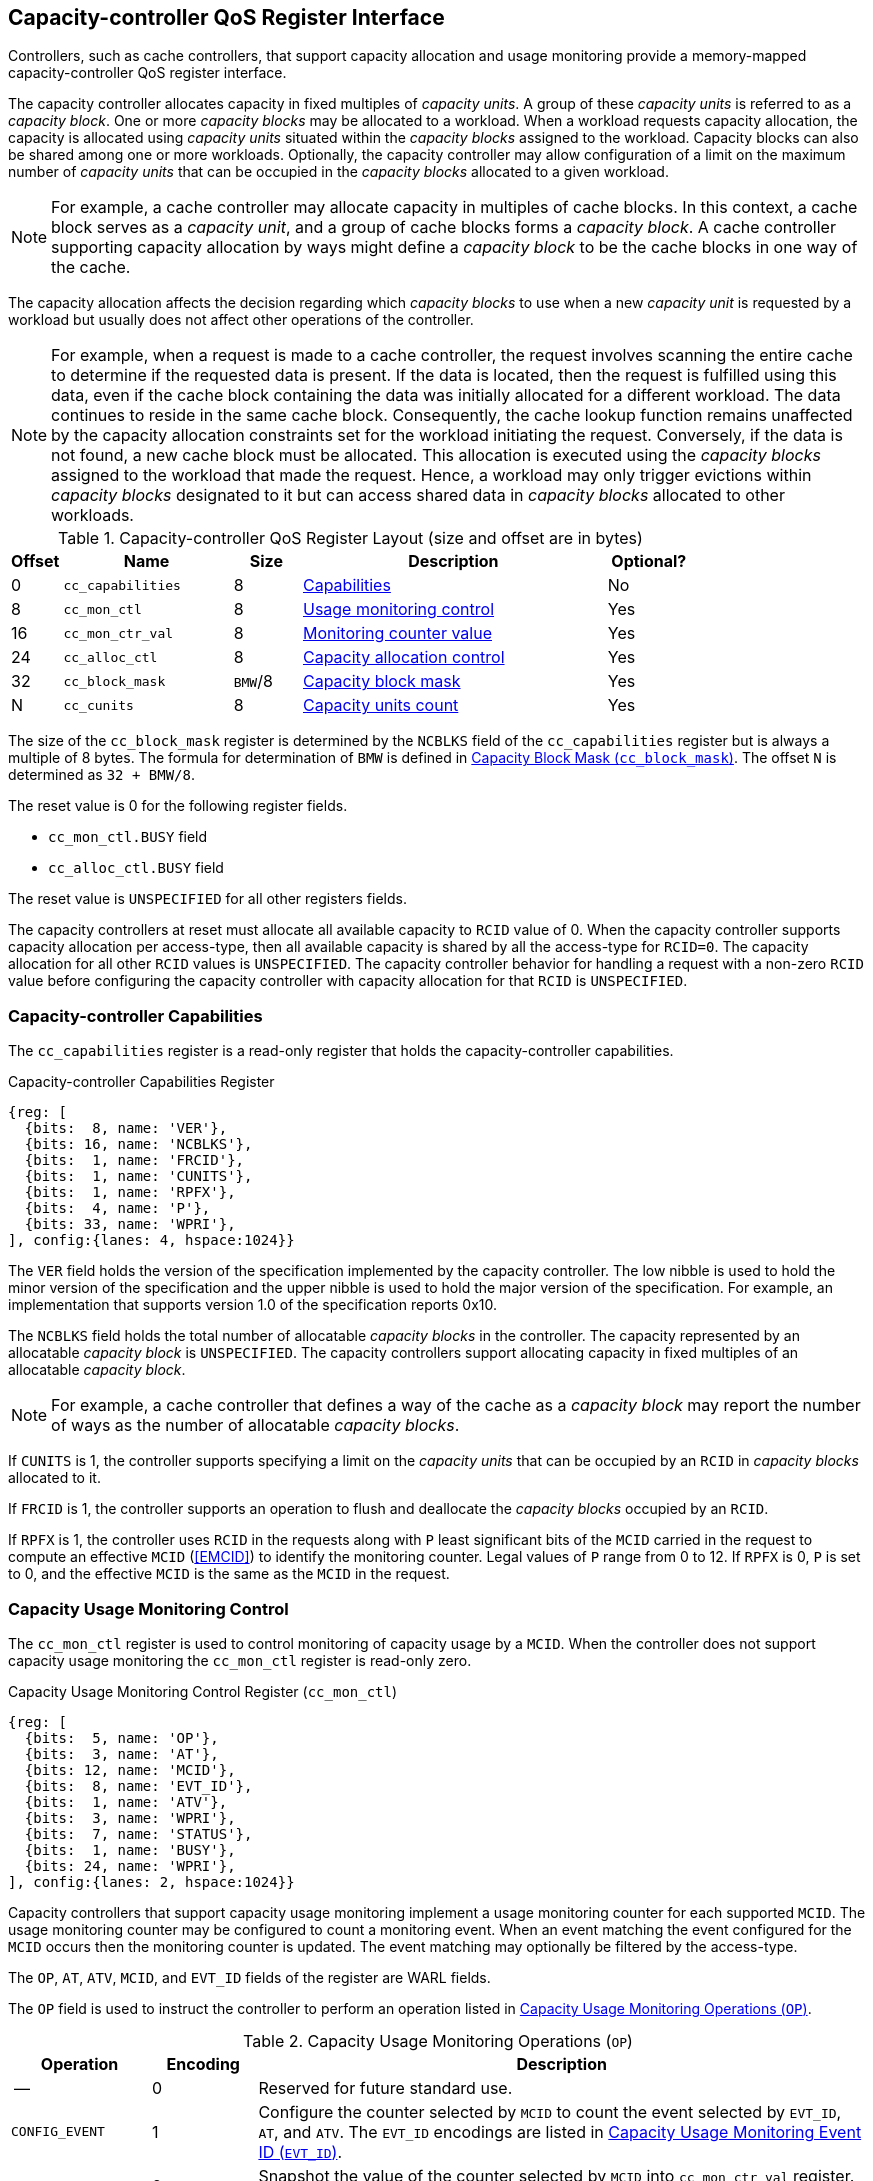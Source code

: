 [[CC_QOS]]
== Capacity-controller QoS Register Interface

Controllers, such as cache controllers, that support capacity allocation and
usage monitoring provide a memory-mapped capacity-controller QoS register
interface.

The capacity controller allocates capacity in fixed multiples of _capacity
units_. A group of these _capacity units_ is referred to as a _capacity block_.
One or more _capacity blocks_ may be allocated to a workload. When a workload
requests capacity allocation, the capacity is allocated using _capacity units_
situated within the _capacity blocks_ assigned to the workload. Capacity blocks
can also be shared among one or more workloads. Optionally, the capacity
controller may allow configuration of a limit on the maximum number of _capacity
units_ that can be occupied in the _capacity blocks_ allocated to a given
workload.

[NOTE]
====
For example, a cache controller may allocate capacity in multiples of cache
blocks. In this context, a cache block serves as a _capacity unit_, and a group
of cache blocks forms a _capacity block_. A cache controller supporting capacity
allocation by ways might define a _capacity block_ to be the cache blocks in one
way of the cache.
====

The capacity allocation affects the decision regarding which _capacity blocks_
to use when a new _capacity unit_ is requested by a workload but usually does
not affect other operations of the controller.

[NOTE]
====
For example, when a request is made to a cache controller, the request involves
scanning the entire cache to determine if the requested data is present. If the
data is located, then the request is fulfilled using this data, even if the
cache block containing the data was initially allocated for a different
workload. The data continues to reside in the same cache block. Consequently,
the cache lookup function remains unaffected by the capacity allocation
constraints set for the workload initiating the request. Conversely, if the data
is not found, a new cache block must be allocated. This allocation is executed
using the _capacity blocks_ assigned to the workload that made the request.
Hence, a workload may only trigger evictions within _capacity blocks_ designated
to it but can access shared data in _capacity blocks_ allocated to other
workloads.
====

[[CC_REG]]
.Capacity-controller QoS Register Layout (size and offset are in bytes)
[width=100%]
[%header, cols="^3,10,^4, 18, 5"]
|===
|Offset|Name              |Size    |Description                 | Optional?
|0     |`cc_capabilities` |8       |<<CC_CAP, Capabilities >>   | No
|8     |`cc_mon_ctl`      |8       |<<CC_MCTL, Usage monitoring
                                    control>>                   | Yes
|16    |`cc_mon_ctr_val`  |8       |<<CC_MCTR, Monitoring
                                    counter value>>             | Yes
|24    |`cc_alloc_ctl`    |8       |<<CC_ALLOC, Capacity
                                    allocation control >>       | Yes
|32    |`cc_block_mask`   |`BMW`/8 |<<CC_BMASK, Capacity
                                    block mask >>               | Yes
|N     |`cc_cunits`       |8       |<<CC_CUNITS, Capacity units
                                    count>>                     | Yes
|===

The size of the `cc_block_mask` register is determined by the `NCBLKS` field
of the `cc_capabilities` register but is always a multiple of 8 bytes. The
formula for determination of `BMW` is defined in <<CC_BMASK>>. The offset `N` is
determined as `32 + BMW/8`.

The reset value is 0 for the following register fields.

* `cc_mon_ctl.BUSY` field
* `cc_alloc_ctl.BUSY` field

The reset value is `UNSPECIFIED` for all other registers fields.

The capacity controllers at reset must allocate all available capacity to `RCID`
value of 0. When the capacity controller supports capacity allocation per
access-type, then all available capacity is shared by all the access-type for
`RCID=0`. The capacity allocation for all other `RCID` values is `UNSPECIFIED`.
The capacity controller behavior for handling a request with a non-zero `RCID`
value before configuring the capacity controller with capacity allocation for
that `RCID` is `UNSPECIFIED`.

[[CC_CAP]]
=== Capacity-controller Capabilities

The `cc_capabilities` register is a read-only register that holds the
capacity-controller capabilities.

.Capacity-controller Capabilities Register
[wavedrom, , ]
....
{reg: [
  {bits:  8, name: 'VER'},
  {bits: 16, name: 'NCBLKS'},
  {bits:  1, name: 'FRCID'},
  {bits:  1, name: 'CUNITS'},
  {bits:  1, name: 'RPFX'},
  {bits:  4, name: 'P'},
  {bits: 33, name: 'WPRI'},
], config:{lanes: 4, hspace:1024}}
....

The `VER` field holds the version of the specification implemented by the
capacity controller. The low nibble is used to hold the minor version of the
specification and the upper nibble is used to hold the major version of the
specification. For example, an implementation that supports version 1.0 of the
specification reports 0x10.

The `NCBLKS` field holds the total number of allocatable _capacity blocks_ in
the controller. The capacity represented by an allocatable _capacity block_ is
`UNSPECIFIED`. The capacity controllers support allocating capacity in fixed
multiples of an allocatable _capacity block_.

[NOTE]
====
For example, a cache controller that defines a way of the cache as a _capacity
block_ may report the number of ways as the number of allocatable _capacity
blocks_.
====

If `CUNITS` is 1, the controller supports specifying a limit on the _capacity
units_ that can be occupied by an `RCID` in _capacity blocks_ allocated to it.

If `FRCID` is 1, the controller supports an operation to flush and deallocate
the _capacity blocks_ occupied by an `RCID`.

<<<

If `RPFX` is 1, the controller uses `RCID` in the requests along with `P` least
significant bits of the `MCID` carried in the request to compute an effective
`MCID` (<<EMCID>>) to identify the monitoring counter. Legal values of `P` range
from 0 to 12. If `RPFX` is 0, `P` is set to 0, and the effective `MCID` is the
same as the `MCID` in the request.

[[CC_MCTL]]
=== Capacity Usage Monitoring Control

The `cc_mon_ctl` register is used to control monitoring of capacity usage by a
`MCID`. When the controller does not support capacity usage monitoring the
`cc_mon_ctl` register is read-only zero.

.Capacity Usage Monitoring Control Register (`cc_mon_ctl`)
[wavedrom, , ]
....
{reg: [
  {bits:  5, name: 'OP'},
  {bits:  3, name: 'AT'},
  {bits: 12, name: 'MCID'},
  {bits:  8, name: 'EVT_ID'},
  {bits:  1, name: 'ATV'},
  {bits:  3, name: 'WPRI'},
  {bits:  7, name: 'STATUS'},
  {bits:  1, name: 'BUSY'},
  {bits: 24, name: 'WPRI'},
], config:{lanes: 2, hspace:1024}}
....

Capacity controllers that support capacity usage monitoring implement a usage
monitoring counter for each supported `MCID`. The usage monitoring counter may
be configured to count a monitoring event. When an event matching the event
configured for the `MCID` occurs then the monitoring counter is updated. The
event matching may optionally be filtered by the access-type.

The `OP`, `AT`, `ATV`, `MCID`, and `EVT_ID` fields of the register are WARL
fields.

The `OP` field is used to instruct the controller to perform an operation listed
in <<CC_MON_OP>>.

<<<

[[CC_MON_OP]]
.Capacity Usage Monitoring Operations (`OP`)
[width=100%]
[%header, cols="16,^12,70"]
|===
|Operation     | Encoding ^| Description
|--            | 0         | Reserved for future standard use.
|`CONFIG_EVENT`| 1         | Configure the counter selected by `MCID` to count
                             the event selected by `EVT_ID`, `AT`, and `ATV`.
                             The `EVT_ID` encodings are listed in <<CC_EVT_ID>>.
|`READ_COUNTER`| 2         | Snapshot the value of the counter selected by
                             `MCID` into `cc_mon_ctr_val` register. The
                             `EVT_ID`, `AT`, and `ATV` fields are not used by
                             this operation.
| --           | 3-23      | Reserved for future standard use.
| --           | 24-31     | Designated for custom use.
|===

The `EVT_ID` field is used to program the identifier of the event to count in
the monitoring counter selected by `MCID`. The `AT` field (See <<AT_ENC>>) is
used to program the access-type to count, and its validity is indicated by the
`ATV` field. When `ATV` is 0, the counter counts requests with all access-types,
and the `AT` value is ignored.

[[CC_EVT_ID]]
.Capacity Usage Monitoring Event ID (`EVT_ID`)
[width=100%]
[%header, cols="12,^12,70"]
|===
|Event ID      | Encoding ^| Description
|`None`        | 0         | Counter does not count and retains its value.
|`Occupancy`   | 1         | Counter is incremented by 1 when a request with a
                             matching `MCID` and `AT` allocates a unit of
                             capacity. The counter is decremented by 1 when a
                             unit of capacity is de-allocated.
| --           | 2-127     | Reserved for future standard use.
| --           | 128-256   | Designated for custom use.
|===

When the `EVT_ID` for a `MCID` is programmed with a non-zero and legal value
using the `CONFIG_EVENT` operation, the counter is reset to 0 and starts counting
matching events for requests with the matching `MCID` and `AT` (if `ATV` is 1).
However, if the `EVT_ID` is programmed to 0, the counter retains its current value
but stops counting.

A controller that does not support monitoring by access-type can hardwire the
`ATV` and the `AT` fields to 0, indicating that the counter counts requests with
all access-types.

When the `cc_mon_ctl` register is written, the controller may need to perform
several actions that may not complete synchronously with the write. A write to
the `cc_mon_ctl` sets the read-only `BUSY` bit to 1 indicating the controller
is performing the requested operation. When the `BUSY` bit reads 0, the operation
is complete, and the read-only `STATUS` field provides a status value (see
<<CC_MON_STS>> for  details). Written values to the `BUSY` and the `STATUS`
fields are ignored. An implementation that can complete the operation
synchronously with the write may hardwire the `BUSY` bit to 0. The state of the
 `BUSY` bit, when not hardwired to 0, shall only change in response to a write to
the register. The `STATUS` field remains valid until a subsequent write to the
`cc_mon_ctl` register.

[[CC_MON_STS]]
.`cc_mon_ctl.STATUS` Field Encodings
[width=100%]
[%header, cols="12,70"]
|===
|`STATUS` | Description
| 0       | Reserved
| 1       | The operation was successfully completed.
| 2       | An invalid operation (`OP`) was requested.
| 3       | An operation was requested for an invalid `MCID`.
| 4       | An operation was requested for an invalid `EVT_ID`.
| 5       | An operation was requested for an invalid `AT`.
| 6-63    | Reserved for future standard use.
| 64-127  | Designated for custom use.
|===

When the `BUSY` bit is set to 1, the behavior of writes to the `cc_mon_ctl` is
`UNSPECIFIED`. Some implementations may ignore the second write, while others
may perform the operation determined by the second write. To ensure proper
operation, software must first verify that the `BUSY` bit is 0 before writing
the `cc_mon_ctl` register.

<<<

[[CC_MCTR]]
=== Capacity Usage Monitoring Counter Value

The `cc_mon_ctr_val` is a read-only register that holds a snapshot of the
counter selected by the `READ_COUNTER` operation. When the controller does not
support capacity usage monitoring, the `cc_mon_ctr_val` register always reads as
zero.

.Capacity Usage Monitoring Counter Value Register (`cc_mon_ctr_val`)
[wavedrom, , ]
....
{reg: [
  {bits:  63, name: 'CTR'},
  {bits:   1, name: 'INV'},
], config:{lanes: 2, hspace:1024}}
....

The counter is valid if the `INV` field is 0. The counter may be marked `INV` if
the controller, for `UNSPECIFIED` reasons determine the count to be not valid.
The counters marked `INV` may become valid in future.

The counter shall not decrement below zero. If an event should occur that would
otherwise result in a negative value, the counter will continue to hold a value
of 0.

[NOTE]
====
Following a reset of the counter to zero, a capacity de-allocation may attempt
to drive its value below zero. This scenario may occur when the `MCID` is
reassigned to a new workload, yet the capacity controller continues to hold
capacity initially allocated by the previous workload. In such cases, the
counter shall not decrement below zero and shall remain at zero. After a brief
period of execution for the new workload post-counter reset, the counter value is
expected to stabilize to reflect the capacity usage of this new workload.

Some implementations may not store the `MCID` of the request that caused the
capacity to be allocated with every unit of capacity in the controller to
optimize on the storage overheads. Such controllers may in turn rely on
statistical sampling to report the capacity usage by tagging only a subset
of the capacity units.

Set-sampling is a technique commonly used in caches to estimate the cache
occupancy with a relatively small sample size. The basic idea behind
set-sampling is to select a subset of the cache sets and monitor only those
sets. By keeping track of the hits and misses in the monitored sets, it is
possible to estimate the overall cache occupancy with a high degree of accuracy.
The size of the subset needed to obtain accurate estimates depends on various
factors, such as the size of the cache, the cache access patterns, and the
desired accuracy level. Research cite:[SSAMPLE] has shown that set-sampling can
provide statistically accurate estimates with a relatively small sample size,
such as 10% or less, depending on the cache properties and sampling technique
used.

When the controller has not observed enough samples to provide an accurate
value in the monitoring counter, it may report the counter as being `INV`
until more accurate measurements are available. This helps to prevent inaccurate
or misleading data from being used in capacity planning or other decision-making
processes.
====

[[CC_ALLOC]]
=== Capacity Allocation Control

The `cc_alloc_ctl` register is used to configure allocation of capacity to an
`RCID` per access-type (`AT`). The `OP`, `RCID` and `AT` fields in this register
are WARL. If a controller does not support capacity allocation then this
register is read-only zero. If the controller does not support capacity
allocation per access-type then the `AT` field is read-only zero.

.Capacity Allocation Control Register (`cc_alloc_ctl`)
[wavedrom, , ]
....
{reg: [
  {bits:  5, name: 'OP'},
  {bits:  3, name: 'AT'},
  {bits: 12, name: 'RCID'},
  {bits: 12, name: 'WPRI'},
  {bits:  7, name: 'STATUS'},
  {bits:  1, name: 'BUSY'},
  {bits: 24, name: 'WPRI'},
], config:{lanes: 2, hspace:1024}}
....

The `OP` field is used to instruct the capacity controller to perform an
operation listed in <<CC_ALLOC_OP>>. Some operations necessitate the
specification of the _capacity blocks_ to act upon. For such operations, the
targeted _capacity blocks_ are designated in the form of a bitmask in the
`cc_block_mask` register. Additionally, certain operations require the _capacity
unit_ limit to be defined in the `cc_cunits` register. To execute operations that
require a capacity block mask and/or a capacity unit limit, software must first
program the `cc_block_mask` and/or the `cc_cunits` register, followed by
initiating the operation via the `cc_alloc_ctl` register.

[[CC_ALLOC_OP]]
.Capacity Allocation Operations (`OP`)
[width=100%]
[%header, cols="16,^12,70"]
|===
|Operation     | Encoding ^| Description
|--            | 0         | Reserved for future standard use.
|`CONFIG_LIMIT`| 1         | Configure a capacity allocation for requests by
                             `RCID` and of access-type `AT`. The _capacity
                             blocks_ allocation is specified in the
                             `cc_block_mask` register, and a limit on capacity
                             units is specified in the `cc_cunits` register.
|`READ_LIMIT`  | 2         | Read back the previously configured capacity
                             allocation for requests by `RCID` and of
                             access-type `AT`. The configured _capacity block_
                             allocation is returned as a bit-mask in the
                             `cc_block_mask` register, and the configured limit
                             on _capacity units_ is available in the `cc_cunits`
                             register on successful completion of the operation.
|`FLUSH_RCID`  | 3         | Flushes the _capacity units_ used by the specified
                             `RCID` and access-type `AT`. This operation is
                             supported if the `capabilities.FRCID` bit is 1.   +
                                                                               +
                             The `cc_block_mask` and `cc_cunits` registers
                             are not used for this operation.                  +
                                                                               +
                             The configured _capacity block_ allocation or the
                             _capacity unit_ limit is not changed by this
                             operation.
| --           | 4-23      | Reserved for future standard use.
| --           | 24-31     | Designated for custom use.
|===

Capacity controllers enumerate the allocatable _capacity blocks_ in the `NCBLKS`
field of the `cc_capabilities` register. The `cc_block_mask` register is
programmed with a bit-mask where each bit represents a _capacity block_ for the
operation. A limit on the _capacity unit_, if configuration of such limits is
supported (i.e., `cc_capabilities.CUNIT=1`), that can be occupied in the
allocated _capacity blocks_ may be programmed in the `cc_cunits` register. If
configuration of a limit  on the _capacity units_ is not supported, then the
controller allows the use of all _capacity units_ in the allocated _capacity
blocks_. A value of zero programmed into `cc_cunits` indicates that no limits
should be enforced on _capacity unit_ allocation.

A capacity allocation must be configured for each supported access-type by the
controller. An implementation that does not support capacity allocation per
access-type may hardwire the `AT` field to 0 and associate the same capacity
allocation configuration for requests with all access-types. When capacity
allocation per access-type is supported, identical limits may be configured for
two or more access-types if different capacity allocation per access-type is not
required. If capacity is not allocated for each access-type supported by the
controller, the behavior is `UNSPECIFIED`.

<<<

[NOTE]
====
A cache controller that supports capacity allocation indicates the number of
allocatable _capacity blocks_ in `cc_capabilities.NCBLKS` field. For example,
let's consider a cache with `NCBLKS=8`. In this example, the `RCID=5` has been
allocated _capacity blocks_ numbered 0 and 1 for requests with access-type `AT=0`,
and has been allocated _capacity blocks_ numbered 2 for requests with access-type
`AT=1`. The `RCID=3` in this example has been allocated _capacity blocks_
numbered 3 and 4 for both `AT=0` and `AT=1` access-types as separate capacity
allocation by access-type is not required for this workload. Further in this
example, the `RCID=6` has been configured with the same _capacity block_
allocations as `RCID=3`. This implies that they share a common capacity
allocation in this cache but may have been associated with different `RCID` to
allow differentiated treatment in another capacity and/or bandwidth controller.

[width=100%]
[%header, cols="4,^1,^1,^1,^1,^1,^1,^1,^1"]
|===
|                  |  7  |  6  |  5  |  4  |  3  |  2  |  1  |  0
| `RCID=3`, `AT=0` | `0` | `0` | `0` | `1` | `1` | `0` | `0` | `0`
| `RCID=3`, `AT=1` | `0` | `0` | `0` | `1` | `1` | `0` | `0` | `0`
| `RCID=5`, `AT=0` | `0` | `0` | `0` | `0` | `0` | `0` | `1` | `1`
| `RCID=5`, `AT=1` | `0` | `0` | `0` | `0` | `0` | `1` | `0` | `0`
| `RCID=6`, `AT=0` | `0` | `0` | `0` | `1` | `1` | `0` | `0` | `0`
| `RCID=6`, `AT=1` | `0` | `0` | `0` | `1` | `1` | `0` | `0` | `0`
|===

Some controllers allow setting a limit on _capacity units_ in allocated capacity
blocks. In exclusive allocations, like for `RCID=5`, the limit can be the
capacity block's maximum capacity. For shared allocations, such as between
`RCID=3` and `RCID=6`, individual limits can be set. For example, if two
capacity blocks represent 100 units and `RCID=3` has a 30-unit limit while
`RCID=6` has a 70-unit limit, they can use 30% and 70% of the shared capacity
blocks, respectively.
====

The `FLUSH_RCID` operation may incur a long latency to complete. New requests to
the controller by the `RCID` being flushed are allowed. Additionally, the
controller is allowed to deallocate capacity that was allocated after the
operation was initiated.

[NOTE]
====
For cache controllers, the `FLUSH_RCID` operation may perfom an operation
similar to that performed by the RISC-V `CBO.FLUSH` instruction on each cache
block that is part of the allocation configured for the `RCID`.

The `FLUSH_RCID` operation can be used as part of reclaiming a previously
allocated `RCID` and associating it with a new workload. When such a
reallocation is performed, the capacity controllers may have capacity allocated
by the old workload and thus for a short warmup duration the capacity controller
may be enforcing capacity allocation limits that reflect the usage by the old
workload. Such warmup durations are typically not statistically significant, but
if that is not desired, then the `FLUSH_RCID` operation can be used to flush and
evict capacity allocated by the old workload.
====

When the `cc_alloc_ctl` register is written, the controller may need to perform
several actions that may not complete synchronously with the write. A write to
the `cc_alloc_ctl` sets the read-only `BUSY` bit to 1 indicating the controller
is performing the requested operation. When the `BUSY` bit reads 0, the operation
is complete, and the read-only `STATUS` field provides a status value
(<<CC_ALLOC_STS>>) of the requested operation. Values written to the `BUSY` and
the `STATUS` fields are always ignored. An implementation that can complete the
operation synchronously with the write may hardwire the `BUSY` bit to 0. The
state of the `BUSY` bit, when not hardwired to 0, shall only change in response
to a write to the register. The `STATUS` field remains valid until a subsequent
write to the `cc_alloc_ctl` register.

[[CC_ALLOC_STS]]
.`cc_alloc_ctl.STATUS` Field Encodings
[width=100%]
[%header, cols="12,70"]
|===
|`STATUS` | Description
| 0       | Reserved
| 1       | The operation was successfully completed.
| 2       | An invalid or unsupported operation (`OP`) requested.
| 3       | An operation was requested for an invalid `RCID`.
| 4       | An operation was requested for an invalid `AT`.
| 5       | An invalid _capacity block_ mask was specified.
| 6-63    | Reserved for future standard use.
| 64-127  | Designated for custom use.
|===

When the `BUSY` bit is set to 1, the behavior of writes to the `cc_alloc_ctl`
register, `cc_cunits` register, or to the `cc_block_mask` register is
`UNSPECIFIED`. Some implementations may ignore the second write and others may
perform the operation determined by the second write. To ensure proper operation,
software must verify that `BUSY` bit  is 0 before writing any of these registers.

[[CC_BMASK]]
=== Capacity Block Mask (`cc_block_mask`)

The `cc_block_mask` is a WARL register. If the controller does not support
capacity allocation, i.e., `NCBLKS` is 0, then this register is read-only 0.

The register has `NCBLKS` bits each corresponding to one allocatable
_capacity block_ in the controller. The width of this register is variable but
always a multiple of 64 bits. The bitmap width in bits (`BMW`) is determined by
the equation below. The division operation in this equation is an integer
division.

[latexmath#eq-2,reftext="equation ({counter:eqs})"]
++++
\begin{equation}
BMW = \lfloor{\frac{NCBLKS + 63}{64}}\rfloor \times 64
\end{equation}
++++

Bits `NCBLKS-1:0` are read-write, and the bits `BMW-1:NCBLKS` are read-only zero.

The process of configuring capacity allocation for an `RCID` and `AT` begins by
programming the `cc_block_mask` register with a bit-mask that identifies the
_capacity blocks_ to be allocated and, if supported, by programming the
`cc_cunits` register with a limit on the capacity units that may be occupied in
those capacity blocks. Next, the `cc_alloc_ctl register` is written to request a
`CONFIG_LIMIT` operation for the `RCID` and `AT`. Once a capacity allocation
limit has been established, a request may be allocated capacity in the _capacity
blocks_ allocated to the `RCID` and `AT` associated with the request. It is
important to note that at least one _capacity block_ must be allocated using
`cc_block_mask` when allocating capacity, or else the operation will fail with
`STATUS=5`.  Overlapping _capacity block_ masks among `RCID` and/or `AT` are
allowed to be configured.

[NOTE]
====
A set-associative cache controller that supports capacity allocation by ways
can advertise `NCBLKS` as the number of ways per set in the cache. To Allocate
capacity in such a cache for an `RCID` and `AT`, a subset of ways must be
selected and mask of the selected ways must be programmed in `cc_block_mask` when
requesting the `CONFIG_LIMIT` operation.
====

To read the _capacity block_ allocation for an `RCID` and `AT`, the controller
provides the `READ_LIMIT` operation which can be requested by writing to the
`cc_alloc_ctl` register. Upon successful completion of the operation, the
`cc_block_mask` register holds the configured _capacity block_ allocation.

[[CC_CUNITS]]
=== Capacity Units

The `cc_cunits` register is a read-write WARL register. If the controller does
not support capacity allocation (i.e., `NCBLKS` is set to 0), this register
shall be read-only zero.

If the controller does not support configuring limits on _capacity units_ that
may be occupied in the allocated _capacity blocks_ (i.e.,
`cc_capabilities.CUNITS=0`) then this register shall be read-only zero. In such
cases the controller will allow utilization of all available _capacity units_ by
an `RCID` within the _capacity blocks_ allocated to it.

If the controller supports configuring limits on _capacity units_ that may be
occupied in the allocated _capacity blocks_ (i.e., `cc_capabilities.CUNITS=1`)
then this register sets an upper limit on the number of _capacity units_ that
can be occupied by an `RCID` in the _capacity blocks_ allocated for an `AT`. A
value of zero specified in the `cc_cunits` register indicates that no limit is
configured.

The sum of the `cc_cunits` configured for the `RCID` sharing a _capacity block_
allocation may exceed the _capacity units_ represented by that _capacity block_
allocation.

[NOTE]
====
When multiple `RCID` instances share a _capacity block_ allocation, the
`cc_cunits` register may be employed to set an upper limit on the number of
_capacity units_ each `RCID` can occupy.

For instance, consider a group of four `RCID` instances configured to share a
set of _capacity blocks_, representing a total of 100 capacity units. Each
`RCID` could be configured with a limit of 30 capacity units, ensuring that no
individual `RCID` exceeds 30% of the total shared _capacity units_.
====

<<<

[NOTE]
====
The capacity controller may enforce these limits through various techniques.
Examples include:

. Refraining from allocating new capacity units to an `RCID` that has reached
  its limit.
. Evicting previously allocated capacity units when a new allocation is
  required.

These methods are not exhaustive and can be applied either individually or in
combination to maintain _capacity unit_ limits.

When the limit on the _capacity units_ is reached or is about to be reached,
the capacity controller may initiate additional operations. These could include
throttling certain activities (e.g., prefetches) of the corresponding workload
requests.
====

To read the _capacity unit_ limit for an `RCID` and `AT`, the controller
provides the `READ_LIMIT` operation which can be requested by writing to the
`cc_alloc_ctl` register. Upon successful completion of the operation, the
`cc_cunits` register holds the configured _capacity unit_ allocation limit.
